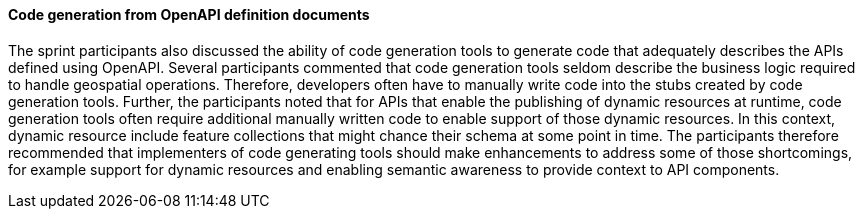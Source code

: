 ==== Code generation from OpenAPI definition documents

The sprint participants also discussed the ability of code generation tools to generate code that adequately describes the APIs defined using OpenAPI. Several participants commented that code generation tools seldom describe the business logic required to handle geospatial operations. Therefore, developers often have to manually write code into the stubs created by code generation tools. Further, the participants noted that for APIs that enable the publishing of dynamic resources at runtime, code generation tools often require additional manually written code to enable support of those dynamic resources. In this context, dynamic resource include feature collections that might chance their schema at some point in time. The participants therefore recommended that implementers of code generating tools should make enhancements to address some of those shortcomings, for example support for dynamic resources and enabling semantic awareness to provide context to API components.
